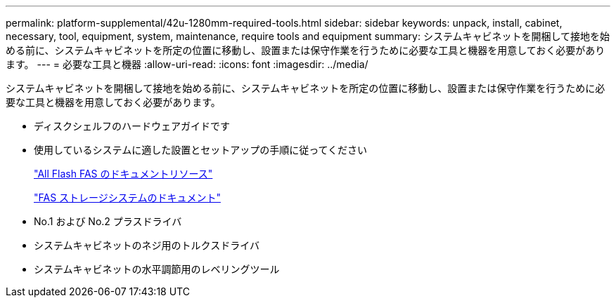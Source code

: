 ---
permalink: platform-supplemental/42u-1280mm-required-tools.html 
sidebar: sidebar 
keywords: unpack, install, cabinet, necessary, tool, equipment, system, maintenance, require tools and equipment 
summary: システムキャビネットを開梱して接地を始める前に、システムキャビネットを所定の位置に移動し、設置または保守作業を行うために必要な工具と機器を用意しておく必要があります。 
---
= 必要な工具と機器
:allow-uri-read: 
:icons: font
:imagesdir: ../media/


[role="lead"]
システムキャビネットを開梱して接地を始める前に、システムキャビネットを所定の位置に移動し、設置または保守作業を行うために必要な工具と機器を用意しておく必要があります。

* ディスクシェルフのハードウェアガイドです
* 使用しているシステムに適した設置とセットアップの手順に従ってください
+
https://www.netapp.com/data-storage/all-flash-documentation/["All Flash FAS のドキュメントリソース"]

+
https://www.netapp.com/data-storage/fas/documentation/["FAS ストレージシステムのドキュメント"]

* No.1 および No.2 プラスドライバ
* システムキャビネットのネジ用のトルクスドライバ
* システムキャビネットの水平調節用のレベリングツール

